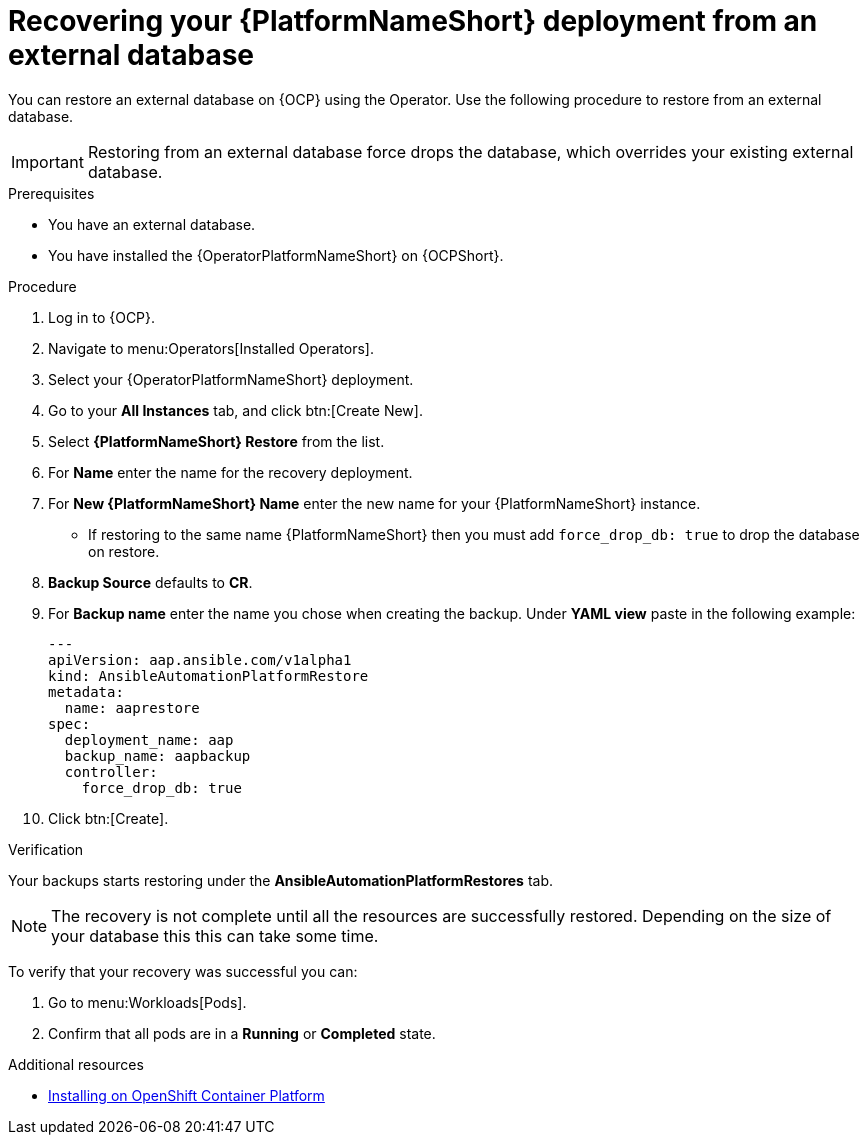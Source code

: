 :_mod-docs-content-type: PROCEDURE

[id="aap-platform-ext-DB-restore_{context}"]

= Recovering your {PlatformNameShort} deployment from an external database

[role="_abstract"]
You can restore an external database on {OCP} using the Operator. Use the following procedure to restore from an external database.

[IMPORTANT]
====
Restoring from an external database force drops the database, which overrides your existing external database.
====

.Prerequisites

* You have an external database. 
* You have installed the {OperatorPlatformNameShort} on {OCPShort}.

.Procedure 

. Log in to {OCP}.
. Navigate to menu:Operators[Installed Operators].
. Select your {OperatorPlatformNameShort} deployment.
. Go to your *All Instances* tab, and click btn:[Create New].
. Select *{PlatformNameShort} Restore* from the list.
. For *Name* enter the name for the recovery deployment. 
. For *New {PlatformNameShort} Name* enter the new name for your {PlatformNameShort} instance. 
* If restoring to the same name {PlatformNameShort} then you must add `force_drop_db: true` to drop the database on restore.
. *Backup Source* defaults to *CR*.
. For *Backup name* enter the name you chose when creating the backup. 
Under *YAML view* paste in the following example:
+
----
---
apiVersion: aap.ansible.com/v1alpha1
kind: AnsibleAutomationPlatformRestore
metadata:
  name: aaprestore
spec:
  deployment_name: aap
  backup_name: aapbackup
  controller:
    force_drop_db: true
----
+
. Click btn:[Create].

.Verification

Your backups starts restoring under the *AnsibleAutomationPlatformRestores* tab.

[NOTE]
====
The recovery is not complete until all the resources are successfully restored. Depending on the size of your database this this can take some time.
====

To verify that your recovery was successful you can:

. Go to menu:Workloads[Pods].
. Confirm that all pods are in a *Running* or *Completed* state.

[role="_additional-resources"]
.Additional resources

* link:{BaseURL}/red_hat_ansible_automation_platform/{PlatformVers}/html-single/installing_on_openshift_container_platform/index[Installing on OpenShift Container Platform]
